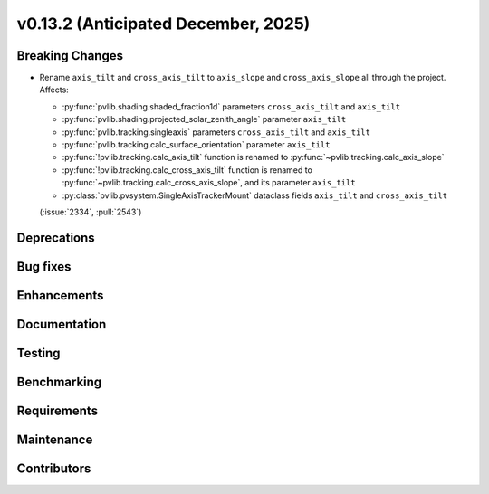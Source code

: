 .. _whatsnew_0_13_2:


v0.13.2 (Anticipated December, 2025)
------------------------------------

Breaking Changes
~~~~~~~~~~~~~~~~
* Rename ``axis_tilt`` and ``cross_axis_tilt`` to ``axis_slope`` and ``cross_axis_slope`` all through the project. Affects:

  - :py:func:`pvlib.shading.shaded_fraction1d` parameters ``cross_axis_tilt`` and ``axis_tilt``
  - :py:func:`pvlib.shading.projected_solar_zenith_angle` parameter ``axis_tilt``
  - :py:func:`pvlib.tracking.singleaxis` parameters ``cross_axis_tilt`` and ``axis_tilt``
  - :py:func:`pvlib.tracking.calc_surface_orientation` parameter ``axis_tilt``
  - :py:func:`!pvlib.tracking.calc_axis_tilt` function is renamed to :py:func:`~pvlib.tracking.calc_axis_slope`
  - :py:func:`!pvlib.tracking.calc_cross_axis_tilt` function is renamed to :py:func:`~pvlib.tracking.calc_cross_axis_slope`, and its parameter ``axis_tilt``
  - :py:class:`pvlib.pvsystem.SingleAxisTrackerMount` dataclass fields ``axis_tilt`` and ``cross_axis_tilt``

  (:issue:`2334`, :pull:`2543`)


Deprecations
~~~~~~~~~~~~


Bug fixes
~~~~~~~~~


Enhancements
~~~~~~~~~~~~


Documentation
~~~~~~~~~~~~~


Testing
~~~~~~~


Benchmarking
~~~~~~~~~~~~


Requirements
~~~~~~~~~~~~


Maintenance
~~~~~~~~~~~


Contributors
~~~~~~~~~~~~

